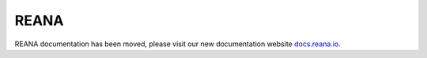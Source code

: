 REANA
=====

REANA documentation has been moved, please visit our new documentation website `docs.reana.io <https://docs.reana.io>`_.
